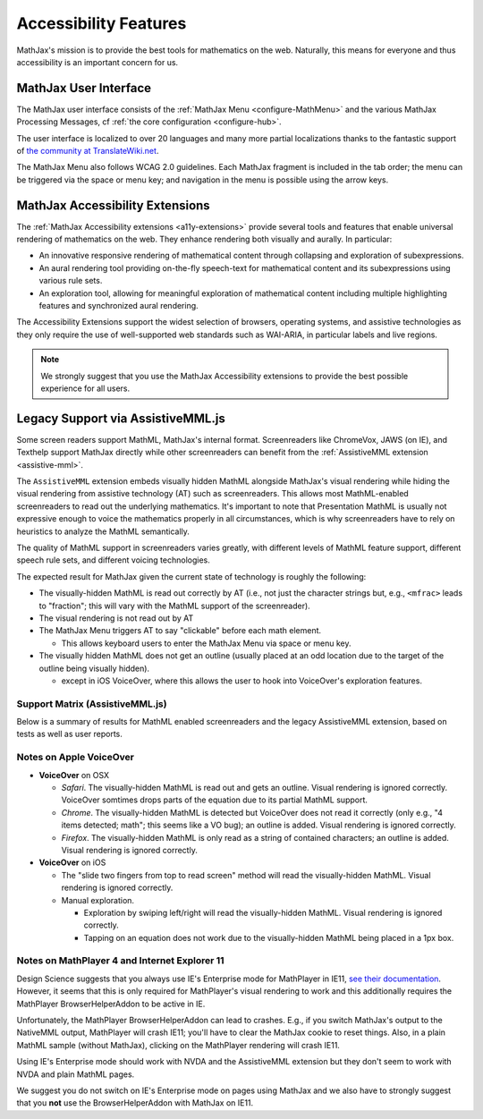 .. _accessibility:

**********************************
Accessibility Features
**********************************

MathJax's mission is to provide the best tools for mathematics on the
web. Naturally, this means for everyone and thus accessibility is an
important concern for us.

.. _mathjax-ui-a11y:

MathJax User Interface
----------------------

The MathJax user interface consists of the :ref:`MathJax Menu
<configure-MathMenu>` and the various MathJax Processing Messages, cf
:ref:`the core configuration <configure-hub>`.

The user interface is localized to over 20 languages and many more
partial localizations thanks to the fantastic support of `the
community at TranslateWiki.net
<https://translatewiki.net/wiki/Translating:MathJax>`__.

The MathJax Menu also follows WCAG 2.0 guidelines. Each MathJax
fragment is included in the tab order; the menu can be triggered via
the space or menu key; and navigation in the menu is possible using
the arrow keys.

MathJax Accessibility Extensions
--------------------------------

The :ref:`MathJax Accessibility extensions <a11y-extensions>` provide
several tools and features that enable universal rendering of
mathematics on the web. They enhance rendering both visually and
aurally. In particular:

- An innovative responsive rendering of mathematical content through collapsing and exploration of subexpressions.
- An aural rendering tool providing on-the-fly speech-text for
  mathematical content and its subexpressions using various rule sets.
- An exploration tool, allowing for meaningful exploration of
  mathematical content including multiple highlighting features and
  synchronized aural rendering.

The Accessibility Extensions support the widest selection of browsers,
operating systems, and assistive technologies as they only require
the use of well-supported web standards such as WAI-ARIA, in
particular labels and live regions.

.. note::

    We strongly suggest that you use the MathJax Accessibility extensions to
    provide the best possible experience for all users.


.. _screenreader-support:

Legacy Support via AssistiveMML.js
----------------------------------

Some screen readers support MathML, MathJax's internal
format. Screenreaders like ChromeVox, JAWS (on IE), and Texthelp
support MathJax directly while other screenreaders can benefit from
the :ref:`AssistiveMML extension <assistive-mml>`.

The ``AssistiveMML`` extension embeds visually hidden MathML alongside
MathJax's visual rendering while hiding the visual rendering from
assistive technology (AT) such as screenreaders. This allows most
MathML-enabled screenreaders to read out the underlying
mathematics. It's important to note that Presentation MathML is
usually not expressive enough to voice the mathematics properly in all
circumstances, which is why screenreaders have to rely on heuristics
to analyze the MathML semantically.

The quality of MathML support in screenreaders varies greatly, with
different levels of MathML feature support, different speech rule
sets, and different voicing technologies.

The expected result for MathJax given the current state of technology is roughly the following:

* The visually-hidden MathML is read out correctly by AT (i.e., not
  just the character strings but, e.g., ``<mfrac>`` leads to
  "fraction"; this will vary with the MathML support of the
  screenreader).
* The visual rendering is not read out by AT
* The MathJax Menu triggers AT to say "clickable" before each math element.

  * This allows keyboard users to enter the MathJax Menu via space or menu key.

* The visually hidden MathML does not get an outline (usually placed
  at an odd location due to the target of the outline being visually
  hidden).

  * except in iOS VoiceOver, where this allows the user to hook into VoiceOver's exploration features.

Support Matrix (AssistiveMML.js)
^^^^^^^^^^^^^^^^^^^^^^^^^^^^^^^^

Below is a summary of results for MathML enabled screenreaders and the
legacy AssistiveMML extension, based on tests as well as user reports.

.. raw:: html

  <table>
      <thead>
          <tr>
              <th>Screenreader</th>
              <th>Browser</th>
              <th>OS</th>
              <th>Usable?</th>
              <th>Bugs</th>
          </tr>
      </thead>
      <tbody>
          <tr>
              <td>ChromeVox</td>
              <td>Chrome</td>
              <td>any</td>
              <td>+1</td>
              <td>no bugs</td>
          </tr>
          <tr>
              <td>NVDA</td>
              <td>any</td>
              <td>WinXP</td>
              <td>DNA</td>
              <td><a href="https://github.com/nvaccess/nvda/issues/5555#issuecomment-160598962">MathPlayer 4 does not support WinXP</a></td>
          </tr>
          <tr>
              <td>NVDA</td>
              <td>Chrome</td>
              <td>any</td>
              <td>DNA</td>
              <td><a href="https://github.com/nvaccess/nvda/issues/5555#issuecomment-160503827">Chrome issues prevent MathML support by NVDA</a></td>
          </tr>
          <tr>
              <td>NVDA</td>
              <td>Firefox</td>
              <td>Win7</td>
              <td>+1</td>
              <td>no bugs</td>
          </tr>
          <tr>
              <td>NVDA</td>
              <td>Firefox</td>
              <td>Win8.1</td>
              <td>+1</td>
              <td>no bugs</td>
          </tr>
          <tr>
              <td>NVDA</td>
              <td>Firefox</td>
              <td>Win10</td>
              <td>+1</td>
              <td>no bugs</td>
          </tr>
          <tr>
              <td>NVDA</td>
              <td>MS Edge</td>
              <td>Win10</td>
              <td>DNA</td>
              <td><a href="https://github.com/nvaccess/nvda/issues/5555#issuecomment-160598962">Edge issues prevent MathML support by NVDA</a></td>
          </tr>
          <tr>
              <td>NVDA</td>
              <td>IE11</td>
              <td>Win8.1</td>
              <td>+1</td>
              <td>no bugs</td>
          </tr>
          <tr>
              <td>NVDA</td>
              <td>IE10</td>
              <td>Win7</td>
              <td>+1</td>
              <td>no bugs</td>
          </tr>
          <tr>
              <td>NVDA</td>
              <td>IE9</td>
              <td>Win7</td>
              <td>+1</td>
              <td>no bugs</td>
          </tr>
          <tr>
              <td>JAWS</td>
              <td>any</td>
              <td>WinXP</td>
              <td>DNA</td>
              <td><a href="http://www.freedomscientific.com/Downloads/jaws/jaws16features#JAWSXP">JAWS 15 was the last version to support Windows XP but MathML support in JAWS starts with JAWS 16</a></td>
          </tr>
          <tr>
              <td>JAWS</td>
              <td>Chrome</td>
              <td>any</td>
              <td>DNA</td>
              <td><a href="http://www.freedomscientific.com/Downloads/jaws/jaws16features">JAWS only supports IE and Firefox</a></td>
          </tr>
          <tr>
              <td>JAWS</td>
              <td>Firefox</td>
              <td>Win8.1</td>
              <td>+1</td>
              <td>no bugs</td>
          </tr>
          <tr>
              <td>JAWS</td>
              <td>Firefox</td>
              <td>Win7</td>
              <td>+1</td>
              <td>no bugs</td>
          </tr>
          <tr>
              <td>JAWS</td>
              <td>Firefox</td>
              <td>Win10</td>
              <td>+1</td>
              <td>no bugs</td>
          </tr>
          <tr>
              <td>JAWS</td>
              <td>MS Edge</td>
              <td>Win10</td>
              <td>DNA</td>
              <td><a href="http://www.freedomscientific.com/Downloads/jaws/jaws16features">JAWS only supports IE and Firefox</a></td>
          </tr>
          <tr>
              <td>JAWS</td>
              <td>IE11</td>
              <td>Win8.1</td>
              <td>+1</td>
              <td>no bugs</td>
          </tr>
          <tr>
              <td>JAWS</td>
              <td>IE10</td>
              <td>Win7</td>
              <td>+1</td>
              <td>no bugs</td>
          </tr>
          <tr>
              <td>JAWS</td>
              <td>IE9</td>
              <td>Win7</td>
              <td>+1</td>
              <td>no bugs</td>
          </tr>
          <tr>
              <td>VoiceOver</td>
              <td>Safari</td>
              <td>OSX</td>
              <td>+1</td>
              <td>see notes below</td>
          </tr>
          <tr>
              <td>VoiceOver</td>
              <td>Chrome</td>
              <td>OSX</td>
              <td>DNA</td>
              <td>Chrome and VoiceOver issues prevent MathML support in this combination.</td>
          </tr>
          <tr>
              <td>VoiceOver</td>
              <td>Firefox</td>
              <td>OSX</td>
              <td>DNA</td>
              <td>Chrome and Firefox issues prevent MathML support in this combination.</td>
          </tr>
          <tr>
              <td>Orca</td>
              <td>Firefox</td>
              <td>Ubuntu 15.10</td>
              <td>+1</td>
              <td>no bugs</td>
          </tr>
          <tr>
              <td>Orca</td>
              <td>Web</td>
              <td>Ubuntu 15.10</td>
              <td>DNA</td>
              <td><a href="https://mail.gnome.org/archives/orca-list/2015-July/msg00010.html">Chrome issues prevent MathML support by ORCA</a></td>
          </tr>
          <tr>
              <td>Orca</td>
              <td>Chrome(ium)</td>
              <td>Ubuntu 15.10</td>
              <td>DNA</td>
              <td><a href="https://mail.gnome.org/archives/orca-list/2015-July/msg00010.html">Chrome issues prevent MathML support by ORCA</a></td>
          </tr>
      </tbody>
  </table>
  <br/>

Notes on Apple VoiceOver
^^^^^^^^^^^^^^^^^^^^^^^^

* **VoiceOver** on OSX

  * *Safari*. The visually-hidden MathML is read out and gets an
    outline. Visual rendering is ignored correctly. VoiceOver
    somtimes drops parts of the equation due to its partial MathML
    support.
  * *Chrome*. The visually-hidden MathML is detected but VoiceOver
    does not read it correctly (only e.g., "4 items detected; math";
    this seems like a VO bug); an outline is added. Visual rendering
    is ignored correctly.
  * *Firefox*. The visually-hidden MathML is only read as a string of
    contained characters; an outline is added. Visual rendering is
    ignored correctly.

* **VoiceOver** on iOS

  * The "slide two fingers from top to read screen" method will read
    the visually-hidden MathML. Visual rendering is ignored correctly.
  * Manual exploration.

    * Exploration by swiping left/right will read the visually-hidden MathML. Visual rendering is ignored correctly.
    * Tapping on an equation does not work due to the visually-hidden MathML being placed in a 1px box.


Notes on MathPlayer 4 and Internet Explorer 11
^^^^^^^^^^^^^^^^^^^^^^^^^^^^^^^^^^^^^^^^^^^^^^

Design Science suggests that you always use IE's Enterprise mode for
MathPlayer in IE11, `see their documentation
<http://www.dessci.com/en/products/mathplayer/tech/default.htm#Enterprise_mode>`__.
However, it seems that this is only required for MathPlayer's visual
rendering to work and this additionally requires the MathPlayer
BrowserHelperAddon to be active in IE.

Unfortunately, the MathPlayer BrowserHelperAddon can lead to
crashes. E.g., if you switch MathJax's output to the NativeMML output,
MathPlayer will crash IE11; you'll have to clear the MathJax cookie
to reset things. Also, in a plain MathML sample (without MathJax),
clicking on the MathPlayer rendering will crash IE11.

Using IE's Enterprise mode should work with NVDA and the AssistiveMML extension
but they don't seem to work with NVDA and plain MathML pages.

We suggest you do not switch on IE's Enterprise mode on pages using MathJax and
we also have to strongly suggest that you **not** use the BrowserHelperAddon with MathJax
on IE11.
